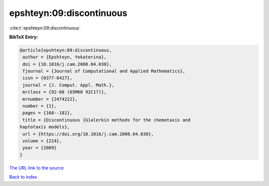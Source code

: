 epshteyn:09:discontinuous
=========================

:cite:t:`epshteyn:09:discontinuous`

**BibTeX Entry:**

.. code-block:: bibtex

   @article{epshteyn:09:discontinuous,
    author = {Epshteyn, Yekaterina},
    doi = {10.1016/j.cam.2008.04.030},
    fjournal = {Journal of Computational and Applied Mathematics},
    issn = {0377-0427},
    journal = {J. Comput. Appl. Math.},
    mrclass = {92-08 (65M60 92C17)},
    mrnumber = {2474222},
    number = {1},
    pages = {168--181},
    title = {Discontinuous {G}alerkin methods for the chemotaxis and
   haptotaxis models},
    url = {https://doi.org/10.1016/j.cam.2008.04.030},
    volume = {224},
    year = {2009}
   }
`The URL link to the source <ttps://doi.org/10.1016/j.cam.2008.04.030}>`_


`Back to index <../By-Cite-Keys.html>`_
